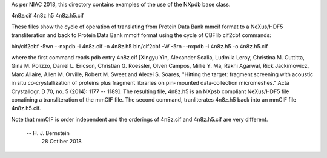 As per NIAC 2018, this directory contains examples of the use of
the NXpdb base class.

4n8z.cif  4n8z.h5  4n8z.h5.cif

These files show the cycle of operation of translating from Protein
Data Bank mmcif format to a NeXus/HDF5 transliteration and back
to Protein Data Bank mmcif format using the cycle of CBFlib cif2cbf
commands:

bin/cif2cbf -5wn --nxpdb -i 4n8z.cif -o 4n8z.h5 
bin/cif2cbf -W  -5rn --nxpdb -i 4n8z.h5 -o 4n8z.h5.cif 

where the first command reads pdb entry 4n8z.cif [Xingyu Yin,  Alexander 
Scalia, Ludmila Leroy, Christina M. Cuttitta, Gina M. Polizzo, Daniel L. 
Ericson, Christian G. Roessler, Olven Campos, Millie Y. Ma, Rakhi Agarwal,
Rick Jackimowicz, Marc Allaire, Allen M. Orville, Robert M. Sweet and 
Alexei S. Soares,  "Hitting the target: fragment screening with acoustic 
in situ co‐crystallization of proteins plus fragment libraries on pin‐
mounted data‐collection micromeshes." Acta Crystallogr. D 70, no. 5 (2014):
1177 -- 1189].  The resulting file, 4n8z.h5 is an NXpsb compliant NeXus/HDF5
file conatining a transliteration of the mmCIF file.  The second command,
tranliterates 4n8z.h5 back into an mmCIF file 4n8z.h5.cif.

Note that mmCIF is order independent and the orderings of 4n8z.cif and
4n8z.h5.cif are very different.
    -- H. J. Bernstein
       28 Octiber 2018 
